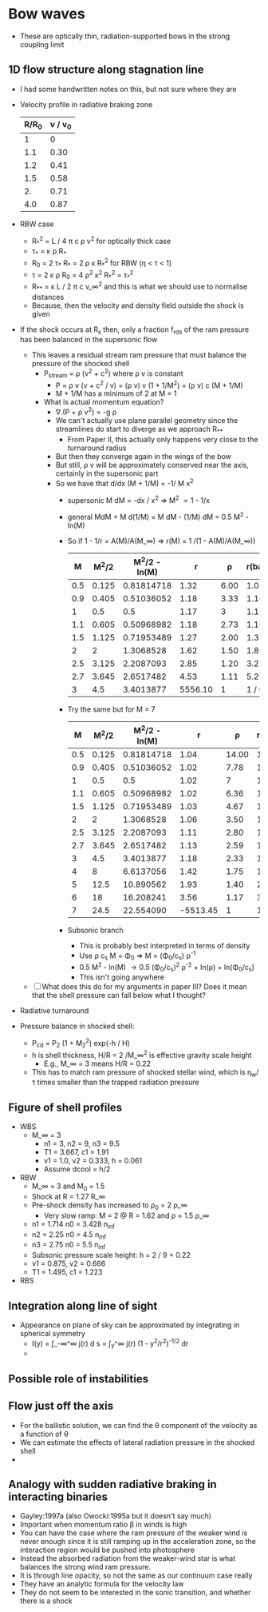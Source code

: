 * Bow waves
+ These are optically thin, radiation-supported bows in the strong coupling limit

** 1D flow structure along stagnation line
+ I had some handwritten notes on this, but not sure where they are
+ Velocity profile in radiative braking zone
  | R/R_0 | v / v_0 |
  |------+--------|
  |    1 |      0 |
  |  1.1 |   0.30 |
  |  1.2 |   0.41 |
  |  1.5 |   0.58 |
  |   2. |   0.71 |
  |  4.0 |   0.87 |
  #+TBLFM: $2=sqrt(1 - 1/$1) ;f2
+ RBW case
  + R_*^2 = L / 4 \pi c \rho v^2 for optically thick case
  + \tau_* = \kappa \rho R_*
  + R_0 = 2 \tau_* R_* = 2 \rho \kappa R_*^2 for RBW (\eta < \tau < 1)
  + \tau = 2 \kappa \rho R_0 = 4 \rho^2 \kappa^2 R_*^2 = \tau_*^2
  + R_{**} = \kappa L / 2 \pi c v_\infty^2 and this is what we should use to normalise distances
  + Because, then the velocity and density field outside the shock is given
+ If the shock occurs at R_s then, only a fraction f_rds of the ram pressure has been balanced in the supersonic flow
  + This leaves a residual stream ram pressure that must balance the pressure of the shocked shell
    + P_stream = \rho (v^2 + c^2) where \rho v is constant
      + P = \rho v (v + c^2 / v) = (\rho v) v (1 + 1/M^2) = (\rho v) c (M + 1/M)
      + M + 1/M has a minimum of 2 at M = 1
    + What is actual momentum equation?
      + \nabla.(P + \rho v^2) = -g \rho
      + We can't actually use plane parallel geometry since the streamlines do start to diverge as we approach R_{**}
        + From Paper II, this actually only happens very close to the turnaround radius
      + But then they converge again in the wings of the bow
      + But still, \rho v will be approximately conserved near the axis, certainly in the supersonic part
      + So we have that d/dx (M + 1/M) = -1/ M x^2
        + supersonic M dM = -dx / x^2 => M^2 \propto 1 - 1/x
        + general MdM + M d(1/M) = M dM - (1/M) dM = 0.5 M^2 - ln(M)
        + So if 1 - 1/r = A(M)/A(M_\infty) => r(M) = 1 /(1 - A(M)/A(M_\infty))
          |   M |  M^2/2 | M^2/2 - ln(M) |       r |    \rho | r(ballistic) |
          |-----+-------+--------------+---------+------+--------------|
          | 0.5 | 0.125 |   0.81814718 |    1.32 | 6.00 |         1.03 |
          | 0.9 | 0.405 |   0.51036052 |    1.18 | 3.33 |         1.10 |
          |   1 |   0.5 |          0.5 |    1.17 |    3 |         1.13 |
          | 1.1 | 0.605 |   0.50968982 |    1.18 | 2.73 |         1.16 |
          | 1.5 | 1.125 |   0.71953489 |    1.27 | 2.00 |         1.33 |
          |   2 |     2 |    1.3068528 |    1.62 | 1.50 |         1.80 |
          | 2.5 | 3.125 |    2.2087093 |    2.85 | 1.20 |         3.27 |
          | 2.7 | 3.645 |    2.6517482 |    4.53 | 1.11 |         5.26 |
          |   3 |   4.5 |    3.4013877 | 5556.10 |    1 |     1 / 0.00 |
          #+TBLFM: $2=$1**2 / 2::$3=$2 - log($1)::$4=1 / (1 - $-1/3.402);f2::$5=3/$1;f2::$6=1/(1 - $2/4.5);f2
        + Try the same but for M = 7
          |   M |  M^2/2 | M^2/2 - ln(M) |        r |     \rho | r(ballistic) |
          |-----+-------+--------------+----------+-------+--------------|
          | 0.5 | 0.125 |   0.81814718 |     1.04 | 14.00 |         1.01 |
          | 0.9 | 0.405 |   0.51036052 |     1.02 |  7.78 |         1.02 |
          |   1 |   0.5 |          0.5 |     1.02 |     7 |         1.02 |
          | 1.1 | 0.605 |   0.50968982 |     1.02 |  6.36 |         1.03 |
          | 1.5 | 1.125 |   0.71953489 |     1.03 |  4.67 |         1.05 |
          |   2 |     2 |    1.3068528 |     1.06 |  3.50 |         1.09 |
          | 2.5 | 3.125 |    2.2087093 |     1.11 |  2.80 |         1.15 |
          | 2.7 | 3.645 |    2.6517482 |     1.13 |  2.59 |         1.17 |
          |   3 |   4.5 |    3.4013877 |     1.18 |  2.33 |         1.23 |
          |   4 |     8 |    6.6137056 |     1.42 |  1.75 |         1.48 |
          |   5 |  12.5 |    10.890562 |     1.93 |  1.40 |         2.04 |
          |   6 |    18 |    16.208241 |     3.56 |  1.17 |         3.77 |
          |   7 |  24.5 |    22.554090 | -5513.45 |     1 |     1 / 0.00 |
          #+TBLFM: $2=$1**2 / 2::$3=$2 - log($1)::$4=1 / (1 - $-1/22.55);f2::$5=7/$1;f2::$6=1/(1 - $2/24.5);f2
        + Subsonic branch
          + This is probably best interpreted in terms of density
          + Use \rho c_s M = \Phi_0 => M = (\Phi_0/c_s) \rho^-1
          + 0.5 M^2 - ln(M) \to 0.5 (\Phi_0/c_s)^2 \rho^-2 + ln(\rho) + ln(\Phi_0/c_s)
          + This isn't going anywhere
  + [ ] What does this do for my arguments in paper III?  Does it mean that the shell pressure can fall below what I thought? 
+ Radiative turnaround 

+ Pressure balance in shocked shell:
  + P_cd = P_2 (1 + M_2^2) exp(-h / H)
  + h is shell thickness, H/R = 2 /M_\infty^2  is effective gravity scale height
    + E.g., M_\infty = 3 means H/R = 0.22
  + This has to match ram pressure of shocked stellar wind, which is \eta_w/\tau times smaller than the trapped radiation pressure



** Figure of shell profiles
+ WBS
  + M_\infty = 3
    + n1 = 3, n2 = 9, n3 = 9.5
    + T1 = 3.667, c1 = 1.91
    + v1 = 1.0, v2 = 0.333, h = 0.061
    + Assume dcool = h/2
+ RBW
  + M_\infty = 3 and M_0 = 1.5
  + Shock at R = 1.27 R_\infty
  + Pre-shock density has increased to \rho_0 = 2 \rho_\infty
    + Very slow ramp: M = 2 @ R = 1.62 and \rho = 1.5 \rho_\infty
  + n1 = 1.714 n0 = 3.428 n_inf
  + n2 = 2.25 n0 = 4.5 n_inf
  + n3 = 2.75 n0 = 5.5 n_inf
  + Subsonic pressure scale height: h = 2 / 9 = 0.22
  + v1 = 0.875, v2 = 0.666
  + T1 = 1.495, c1 = 1.223

+ RBS
** Integration along line of sight
+ Appearance on plane of sky can be approximated by integrating in spherical symmetry
  + I(y) = \int_-\infty^\infty j(r) d s  =  \int_y^\infty j(r) (1 - y^2/r^2)^{-1/2} dr
  + 
** Possible role of instabilities


** Flow just off the axis
+ For the ballistic solution, we can find the \theta component of the velocity as a function of \theta
+ We can estimate the effects of lateral radiation pressure in the shocked shell
+ 

** Analogy with sudden radiative braking in interacting binaries
+ Gayley:1997a (also Owocki:1995a but it doesn't say much)
+ Important when momentum ratio \beta in winds is high
+ You can have the case where the ram pressure of the weaker wind is never enough since it is still ramping up in the acceleration zone, so the interaction region would be pushed into photosphere
+ Instead the absorbed radiation from the weaker-wind star is what balances the strong wind ram pressure.
+ It is through line opacity, so not the same as our continuum case really
+ They have an analytic formula for the velocity law
+ They do not seem to be interested in the sonic transition, and whether there is a shock

